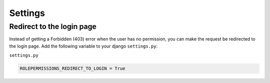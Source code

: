 ==========================
Settings
==========================


Redirect to the login page
==========================

Instead of getting a Forbidden (403) error when the user has no permission, you can make the request be redirected to the login page.
Add the following variable to your django ``settings.py``:

``settings.py``

.. code-block:: python

    ROLEPERMISSIONS_REDIRECT_TO_LOGIN = True
